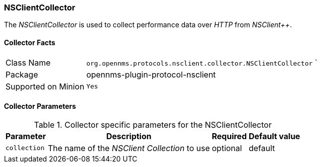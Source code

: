 
// Allow GitHub image rendering
:imagesdir: ../../../images

=== NSClientCollector

The _NSClientCollector_ is used to collect performance data over _HTTP_ from _NSClient++_.

==== Collector Facts

[options="autowidth"]
|===
| Class Name          | `org.opennms.protocols.nsclient.collector.NSClientCollector`
`
| Package             | opennms-plugin-protocol-nsclient
| Supported on Minion | `Yes`
|===

==== Collector Parameters

.Collector specific parameters for the NSClientCollector
[options="header, autowidth"]
|===
| Parameter              | Description                                                                     | Required | Default value
| `collection`           | The name of the _NSClient Collection_ to use                                    | optional | default
|===
